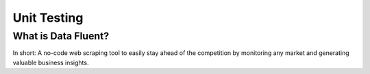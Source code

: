 ===================================
Unit Testing
===================================


What is Data Fluent?
=================================

In short: A no-code web scraping tool to easily stay ahead of the competition by monitoring any market
and generating valuable business insights.

